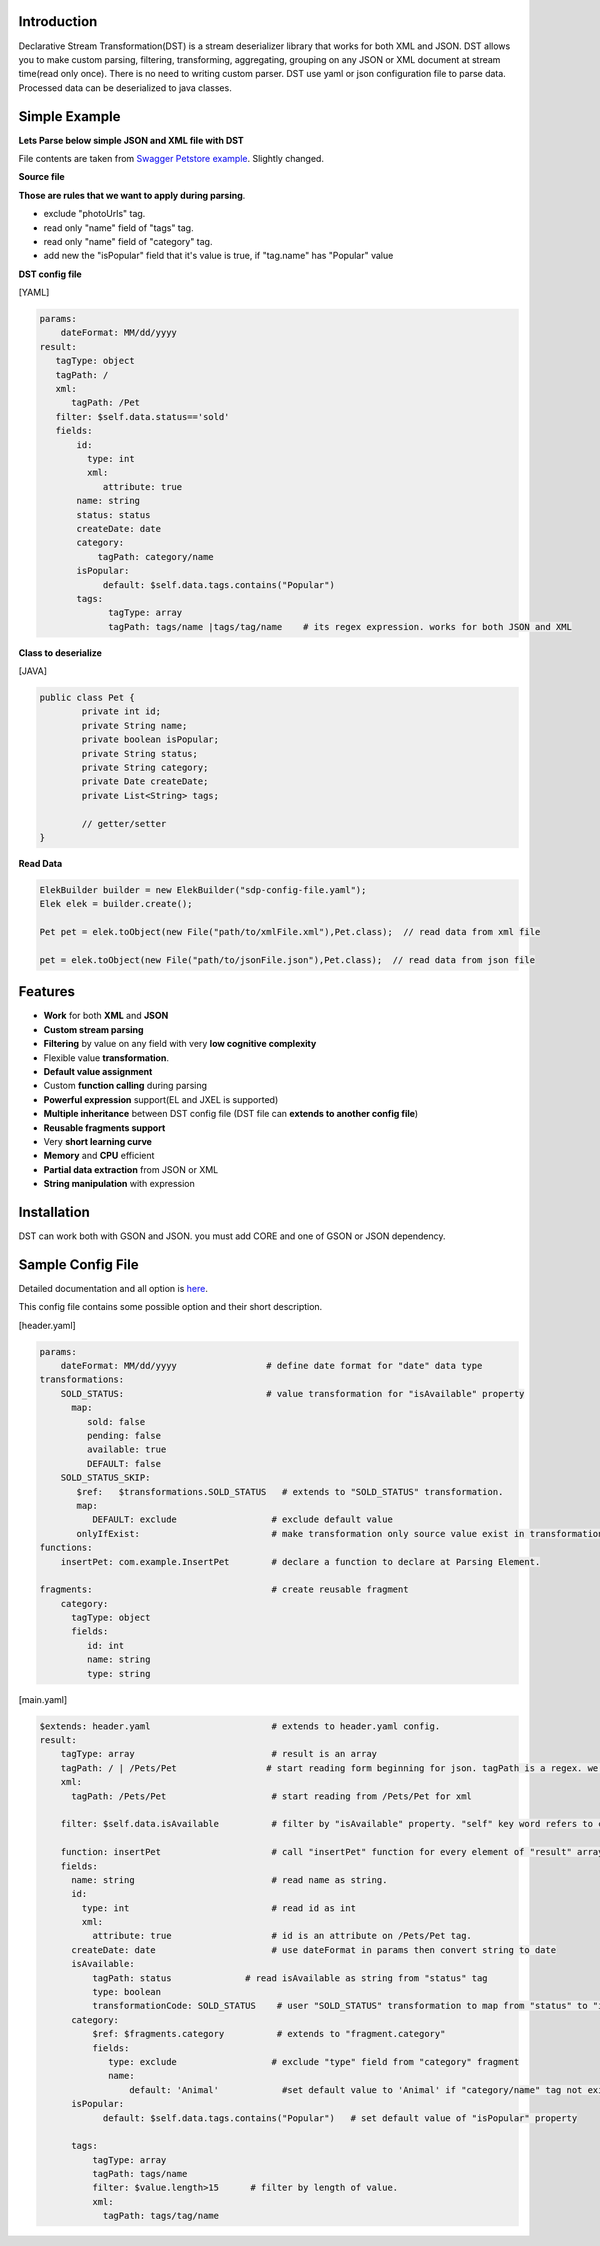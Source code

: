 

Introduction  
============

Declarative Stream Transformation(DST) is a stream deserializer library that works for both XML and JSON. DST allows you to make custom parsing, filtering, transforming, aggregating, grouping on any JSON or XML document at stream time(read only once). There is no need to writing custom parser. DST use yaml or json configuration file to parse data. Processed data can be deserialized to java classes.


Simple Example  
===============

**Lets Parse below simple JSON and XML file with DST**

File contents are taken from `Swagger Petstore example <https://editor.swagger.io/>`_. Slightly changed.

**Source file**

..  content-tabs::
     
     .. tab-container:: tab1
        :title: JSON

        .. code-block:: json

                {
                    "id": 1,
                    "name": "Van Kedisi",
                    "status": "sold",
                    "createDate": "01/24/2019",
                    "category": {"id": 1,"name": "Cats"},
                    "tags": [
                        {"id": 1,"name": "Cute"},
                        {"id": 2,"name": "Popular"}
                    ],
                    "photoUrls": ["url1","url2"	]
                }

     .. tab-container:: tab2
        :title: XML 

        .. code-block:: xml
        
            <?xml version="1.0" encoding="UTF-8" ?>
        
            <Pet id="1">                
                <name>Van Kedisi</name>
                <status>sold</status>
                <createDate>01/24/2019</createDate> 
                <category>
                    <id>1</id>
                    <name>Cats</name>
                </category>
                <tags>
                    <tag>
                        <id>1</id>
                        <name>Cute</name>
                    </tag>
                    <tag>
                        <id>2</id>
                        <name>Popular</name>
                    </tag>
                </tags>
                <photoUrls>
                    <photoUrl>url1</photoUrl>
                    <photoUrl>url2</photoUrl>
                 </photoUrls>
            </Pet>




**Those are rules that we want to apply during parsing**.

- exclude "photoUrls" tag. 
- read only "name" field of "tags" tag. 
- read only  "name" field of "category" tag. 
- add new the "isPopular" field that it's value is true, if "tag.name" has "Popular" value


**DST config file**   



[YAML]

.. code-block:: yaml

    params:
        dateFormat: MM/dd/yyyy    
    result:
       tagType: object
       tagPath: / 
       xml:
          tagPath: /Pet     
       filter: $self.data.status=='sold'   
       fields:
           id:
             type: int
             xml:
                attribute: true
           name: string
           status: status
           createDate: date
           category:
               tagPath: category/name
           isPopular:                
                default: $self.data.tags.contains("Popular")
           tags:
                 tagType: array
                 tagPath: tags/name |tags/tag/name    # its regex expression. works for both JSON and XML
                 
                    
              
**Class to deserialize**

[JAVA]

.. code-block:: java

        public class Pet {
                private int id;
                private String name;
                private boolean isPopular;
                private String status;
                private String category;
                private Date createDate;
                private List<String> tags;
                
                // getter/setter	
        }



**Read Data**

.. code-block:: java       
        
    ElekBuilder builder = new ElekBuilder("sdp-config-file.yaml");    
    Elek elek = builder.create();    
    
    Pet pet = elek.toObject(new File("path/to/xmlFile.xml"),Pet.class);  // read data from xml file
    
    pet = elek.toObject(new File("path/to/jsonFile.json"),Pet.class);  // read data from json file





Features
==============

- **Work** for both **XML** and **JSON** 
- **Custom stream parsing**
- **Filtering** by value on any field with very **low cognitive complexity**
- Flexible value **transformation**. 
- **Default value assignment**
- Custom **function calling** during parsing
- **Powerful expression** support(EL and JXEL is supported)
- **Multiple inheritance** between  DST config file (DST file can **extends to another config file**) 
- **Reusable fragments support** 
- Very **short learning curve**
- **Memory** and **CPU** efficient
- **Partial data extraction** from JSON or XML
- **String manipulation** with expression




Installation
==============

DST can work both with GSON and JSON. you must add CORE and one of GSON or JSON dependency. 


..  content-tabs::

    .. tab-container:: tab1
        :title: Maven

        **Jackson**
        
        .. code-block:: xml

            <dependency>
                <groupId>test</groupId>
                <artifactId>test</artifactId>
                <version>1.</version>
            </dependency>

        **GSON**
        
        .. code-block:: xml

            <dependency>
                <groupId>test</groupId>
                <artifactId>test</artifactId>
                <version>1.</version>
            </dependency>
    
    .. tab-container:: tab2
        :title: Gradle

        **Jackson**
        
        .. code-block:: xml

            compile group: 'test', name: 'test', version: '1'

        **GSON**
        
        .. code-block:: xml

           compile group: 'test', name: 'test', version: '1'





Sample Config File
===================

Detailed documentation and all option is `here <specification/main.html>`_.

This config file contains some possible option and their short description.

[header.yaml]

.. code-block:: yaml

    params:
        dateFormat: MM/dd/yyyy                 # define date format for "date" data type        
    transformations:
        SOLD_STATUS:                           # value transformation for "isAvailable" property
          map:
             sold: false
             pending: false
             available: true
             DEFAULT: false
        SOLD_STATUS_SKIP:
           $ref:   $transformations.SOLD_STATUS   # extends to "SOLD_STATUS" transformation.
           map:
              DEFAULT: exclude                  # exclude default value 
           onlyIfExist:                         # make transformation only source value exist in transformation map other wise return as it is
    functions:
        insertPet: com.example.InsertPet        # declare a function to declare at Parsing Element.
        
    fragments:                                  # create reusable fragment
        category:
          tagType: object      
          fields:      
             id: int
             name: string
             type: string
             

[main.yaml]

.. code-block:: yaml
    
    $extends: header.yaml                       # extends to header.yaml config.
    result:
        tagType: array                          # result is an array
        tagPath: / | /Pets/Pet                 # start reading form beginning for json. tagPath is a regex. we can define both for xml and json same time. or we can declare for xml in XML field.
        xml:
          tagPath: /Pets/Pet                    # start reading from /Pets/Pet for xml
        
        filter: $self.data.isAvailable          # filter by "isAvailable" property. "self" key word refers to current Node. self.parent refers to parent Node. self.data refers to current node data
        
        function: insertPet                     # call "insertPet" function for every element of "result" array
        fields:
          name: string                          # read name as string. 
          id:
            type: int                           # read id as int  
            xml:
              attribute: true                   # id is an attribute on /Pets/Pet tag.
          createDate: date                      # use dateFormat in params then convert string to date    
          isAvailable: 
              tagPath: status              # read isAvailable as string from "status" tag
              type: boolean
              transformationCode: SOLD_STATUS    # user "SOLD_STATUS" transformation to map from "status" to "isAvailable" 
          category: 
              $ref: $fragments.category          # extends to "fragment.category"
              fields:
                 type: exclude                  # exclude "type" field from "category" fragment
                 name:                            
                     default: 'Animal'            #set default value to 'Animal' if "category/name" tag not exist in source document
          isPopular:
                default: $self.data.tags.contains("Popular")   # set default value of "isPopular" property
                
          tags:
              tagType: array
              tagPath: tags/name
              filter: $value.length>15      # filter by length of value.
              xml:
                tagPath: tags/tag/name




